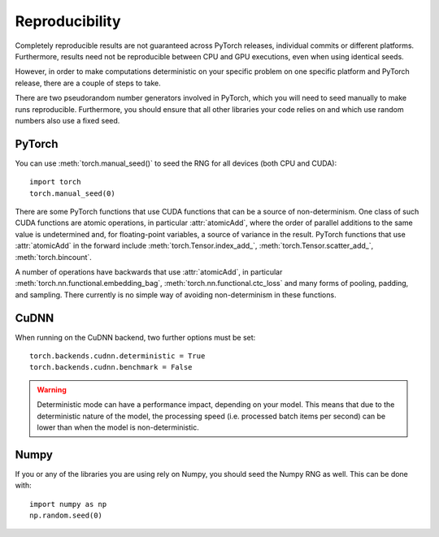 Reproducibility
===============

Completely reproducible results are not guaranteed across PyTorch releases,
individual commits or different platforms. Furthermore, results need not be
reproducible between CPU and GPU executions, even when using identical seeds.

However, in order to make computations deterministic on your specific problem on
one specific platform and PyTorch release, there are a couple of steps to take.

There are two pseudorandom number generators involved in PyTorch, which you will
need to seed manually to make runs reproducible. Furthermore, you should ensure
that all other libraries your code relies on and which use random numbers also
use a fixed seed.

PyTorch
.......
You can use :meth:`torch.manual_seed()` to seed the RNG for all devices (both
CPU and CUDA)::

    import torch
    torch.manual_seed(0)


There are some PyTorch functions that use CUDA functions that can be a source
of non-determinism. One class of such CUDA functions are atomic operations,
in particular :attr:`atomicAdd`, where the order of parallel additions to the
same value is undetermined and, for floating-point variables, a source of
variance in the result. PyTorch functions that use :attr:`atomicAdd` in the forward
include :meth:`torch.Tensor.index_add_`, :meth:`torch.Tensor.scatter_add_`,
:meth:`torch.bincount`.

A number of operations have backwards that use :attr:`atomicAdd`, in particular
:meth:`torch.nn.functional.embedding_bag`,
:meth:`torch.nn.functional.ctc_loss` and many forms of pooling, padding, and sampling.
There currently is no simple way of avoiding non-determinism in these functions.


CuDNN
.....
When running on the CuDNN backend, two further options must be set::

    torch.backends.cudnn.deterministic = True
    torch.backends.cudnn.benchmark = False

.. warning::

    Deterministic mode can have a performance impact, depending on your model. This means that due to the deterministic nature of the model, the processing speed (i.e. processed batch items per second) can be lower than when the model is non-deterministic.

Numpy
.....
If you or any of the libraries you are using rely on Numpy, you should seed the
Numpy RNG as well. This can be done with::

    import numpy as np
    np.random.seed(0)
